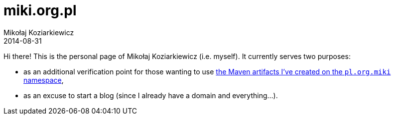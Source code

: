 = miki.org.pl
Mikołaj Koziarkiewicz
2014-08-31
:jbake-type: page
:jbake-status: published

Hi there! This is the personal page of Mikołaj Koziarkiewicz (i.e. myself). It currently serves two purposes:

* as an additional verification point for those wanting to use 
http://search.maven.org/#search|ga|1|g%3A%22pl.org.miki%22[the Maven artifacts I've created on the `pl.org.miki` namespace],
* as an excuse to start a blog (since I already have a domain and everything...).